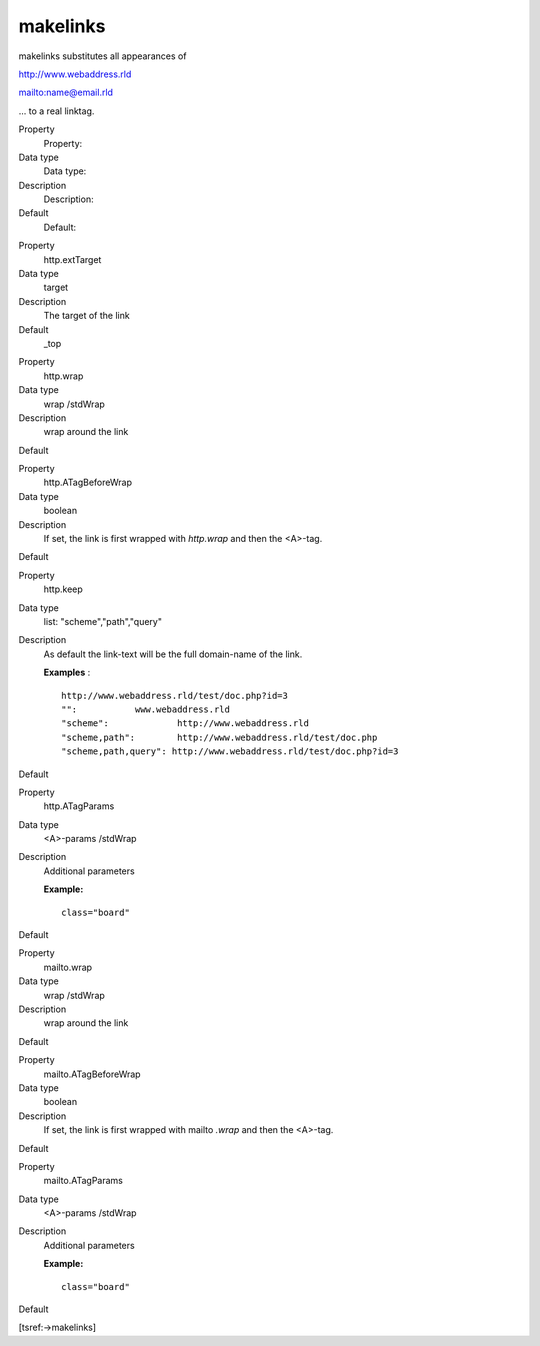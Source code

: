 ﻿

.. ==================================================
.. FOR YOUR INFORMATION
.. --------------------------------------------------
.. -*- coding: utf-8 -*- with BOM.

.. ==================================================
.. DEFINE SOME TEXTROLES
.. --------------------------------------------------
.. role::   underline
.. role::   typoscript(code)
.. role::   ts(typoscript)
   :class:  typoscript
.. role::   php(code)


makelinks
^^^^^^^^^

makelinks substitutes all appearances of

http://www.webaddress.rld

mailto:name@email.rld

... to a real linktag.


.. ### BEGIN~OF~TABLE ###

.. container:: table-row

   Property
         Property:
   
   Data type
         Data type:
   
   Description
         Description:
   
   Default
         Default:


.. container:: table-row

   Property
         http.extTarget
   
   Data type
         target
   
   Description
         The target of the link
   
   Default
         \_top


.. container:: table-row

   Property
         http.wrap
   
   Data type
         wrap /stdWrap
   
   Description
         wrap around the link
   
   Default


.. container:: table-row

   Property
         http.ATagBeforeWrap
   
   Data type
         boolean
   
   Description
         If set, the link is first wrapped with  *http.wrap* and then the
         <A>-tag.
   
   Default


.. container:: table-row

   Property
         http.keep
   
   Data type
         list: "scheme","path","query"
   
   Description
         As default the link-text will be the full domain-name of the link.
         
         **Examples** :
         
         ::
         
            http://www.webaddress.rld/test/doc.php?id=3 
            "":           www.webaddress.rld
            "scheme":             http://www.webaddress.rld
            "scheme,path":        http://www.webaddress.rld/test/doc.php
            "scheme,path,query": http://www.webaddress.rld/test/doc.php?id=3
   
   Default


.. container:: table-row

   Property
         http.ATagParams
   
   Data type
         <A>-params /stdWrap
   
   Description
         Additional parameters
         
         **Example:**
         
         ::
         
            class="board"
   
   Default


.. container:: table-row

   Property
         mailto.wrap
   
   Data type
         wrap /stdWrap
   
   Description
         wrap around the link
   
   Default


.. container:: table-row

   Property
         mailto.ATagBeforeWrap
   
   Data type
         boolean
   
   Description
         If set, the link is first wrapped with mailto *.wrap* and then the
         <A>-tag.
   
   Default


.. container:: table-row

   Property
         mailto.ATagParams
   
   Data type
         <A>-params /stdWrap
   
   Description
         Additional parameters
         
         **Example:**
         
         ::
         
            class="board"
   
   Default


.. ###### END~OF~TABLE ######


[tsref:->makelinks]

